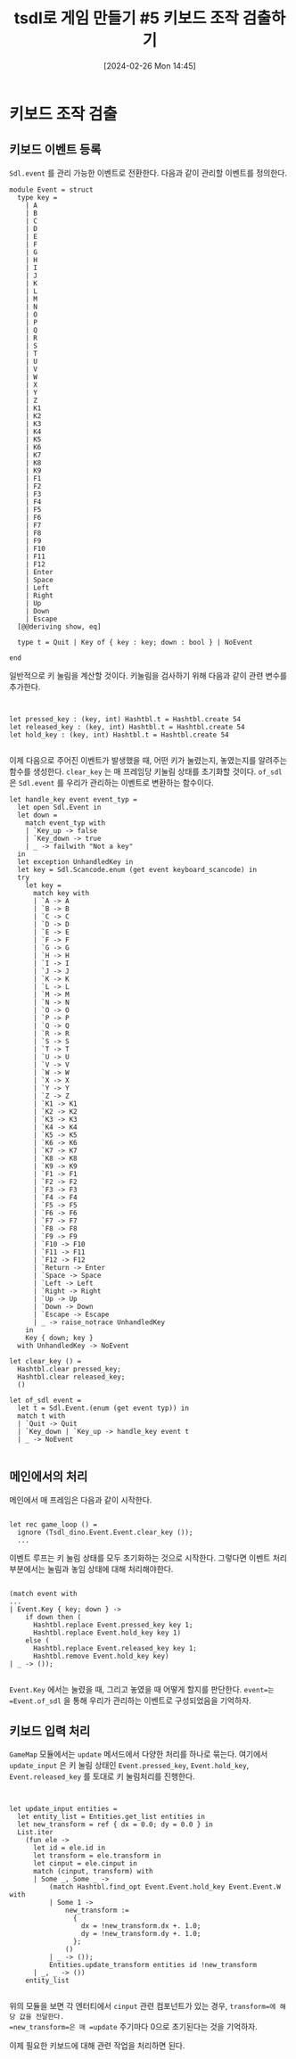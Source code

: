 #+BLOG: myblog
#+POSTID: 1009
#+DATE: [2024-02-26 Mon 14:45]
#+TITLE: tsdl로 게임 만들기 #5 키보드 조작 검출하기
#+CATEGORY: OCaml, SDL
#+TAGS: OCaml, sdl2

* 키보드 조작 검출

** 키보드 이벤트 등록

=Sdl.event= 를 관리 가능한 이벤트로 전환한다. 다음과 같이 관리할 이벤트를 정의한다.

#+BEGIN_SRC
module Event = struct
  type key =
    | A
    | B
    | C
    | D
    | E
    | F
    | G
    | H
    | I
    | J
    | K
    | L
    | M
    | N
    | O
    | P
    | Q
    | R
    | S
    | T
    | U
    | V
    | W
    | X
    | Y
    | Z
    | K1
    | K2
    | K3
    | K4
    | K5
    | K6
    | K7
    | K8
    | K9
    | F1
    | F2
    | F3
    | F4
    | F5
    | F6
    | F7
    | F8
    | F9
    | F10
    | F11
    | F12
    | Enter
    | Space
    | Left
    | Right
    | Up
    | Down
    | Escape
  [@@deriving show, eq]

  type t = Quit | Key of { key : key; down : bool } | NoEvent

end
#+END_SRC

 일반적으로 키 눌림을 계산할 것이다. 키눌림을 검사하기 위해 다음과 같이 관련 변수를 추가한다.

#+BEGIN_SRC


  let pressed_key : (key, int) Hashtbl.t = Hashtbl.create 54
  let released_key : (key, int) Hashtbl.t = Hashtbl.create 54
  let hold_key : (key, int) Hashtbl.t = Hashtbl.create 54

#+END_SRC

이제 다음으로 주어진 이벤트가 발생했을 때, 어떤 키가 눌렸는지, 놓였는지를 알려주는 함수를 생성한다. =clear_key=  는 매 프레임당 키눌림 상태를 초기화할 것이다. =of_sdl= 은 =Sdl.event= 를 우리가 관리하는 이벤트로 변환하는 함수이다.
 
#+BEGIN_SRC
  let handle_key event event_typ =
    let open Sdl.Event in
    let down =
      match event_typ with
      | `Key_up -> false
      | `Key_down -> true
      | _ -> failwith "Not a key"
    in
    let exception UnhandledKey in
    let key = Sdl.Scancode.enum (get event keyboard_scancode) in
    try
      let key =
        match key with
        | `A -> A
        | `B -> B
        | `C -> C
        | `D -> D
        | `E -> E
        | `F -> F
        | `G -> G
        | `H -> H
        | `I -> I
        | `J -> J
        | `K -> K
        | `L -> L
        | `M -> M
        | `N -> N
        | `O -> O
        | `P -> P
        | `Q -> Q
        | `R -> R
        | `S -> S
        | `T -> T
        | `U -> U
        | `V -> V
        | `W -> W
        | `X -> X
        | `Y -> Y
        | `Z -> Z
        | `K1 -> K1
        | `K2 -> K2
        | `K3 -> K3
        | `K4 -> K4
        | `K5 -> K5
        | `K6 -> K6
        | `K7 -> K7
        | `K8 -> K8
        | `K9 -> K9
        | `F1 -> F1
        | `F2 -> F2
        | `F3 -> F3
        | `F4 -> F4
        | `F5 -> F5
        | `F6 -> F6
        | `F7 -> F7
        | `F8 -> F8
        | `F9 -> F9
        | `F10 -> F10
        | `F11 -> F11
        | `F12 -> F12
        | `Return -> Enter
        | `Space -> Space
        | `Left -> Left
        | `Right -> Right
        | `Up -> Up
        | `Down -> Down
        | `Escape -> Escape
        | _ -> raise_notrace UnhandledKey
      in
      Key { down; key }
    with UnhandledKey -> NoEvent

  let clear_key () =
    Hashtbl.clear pressed_key;
    Hashtbl.clear released_key;
    ()

  let of_sdl event =
    let t = Sdl.Event.(enum (get event typ)) in
    match t with
    | `Quit -> Quit
    | `Key_down | `Key_up -> handle_key event t
    | _ -> NoEvent

#+END_SRC

** 메인에서의 처리

메인에서 매 프레임은 다음과 같이 시작한다.

#+BEGIN_SRC

              let rec game_loop () =
                ignore (Tsdl_dino.Event.Event.clear_key ());
                ...
#+END_SRC

이벤트 루프는 키 눌림 상태를 모두 초기화하는 것으로 시작한다. 그렇다면 이벤트 처리부분에서는 눌림과 놓임 상태에 대해 처리해야한다.

#+BEGIN_SRC

                (match event with
                ...
                | Event.Key { key; down } ->
                    if down then (
                      Hashtbl.replace Event.pressed_key key 1;
                      Hashtbl.replace Event.hold_key key 1)
                    else (
                      Hashtbl.replace Event.released_key key 1;
                      Hashtbl.remove Event.hold_key key)
                | _ -> ());

#+END_SRC

=Event.Key= 에서는 눌렸을 때, 그리고 놓였을 때 어떻게 할지를 판단한다. =event=는 =Event.of_sdl= 을 통해 우리가 관리하는 이벤트로 구성되었음을 기억하자.

** 키보드 입력 처리

=GameMap= 모듈에서는 =update= 메서드에서 다양한 처리를 하나로 묶는다. 여기에서 =update_input= 은 키 눌림 상태인 =Event.pressed_key=, =Event.hold_key=, =Event.released_key= 를 토대로 키 눌림처리를 진행한다.

#+BEGIN_SRC


  let update_input entities =
    let entity_list = Entities.get_list entities in
    let new_transform = ref { dx = 0.0; dy = 0.0 } in
    List.iter
      (fun ele ->
        let id = ele.id in
        let transform = ele.transform in
        let cinput = ele.cinput in
        match (cinput, transform) with
        | Some _, Some _ ->
            (match Hashtbl.find_opt Event.Event.hold_key Event.Event.W with
            | Some 1 ->
                new_transform :=
                  {
                    dx = !new_transform.dx +. 1.0;
                    dy = !new_transform.dy +. 1.0;
                  };
                ()
            | _ -> ());
            Entities.update_transform entities id !new_transform
        | _, _ -> ())
      entity_list

#+END_SRC

위의 모듈을 보면 각 엔터티에서 =cinput= 관련 컴포넌트가 있는 경우, =transform=에 해당 값을 전달한다.
=new_transform=은 매 =update= 주기마다 0으로 초기된다는 것을 기억하자.

이제 필요한 키보드에 대해 관련 작업을 처리하면 된다.
